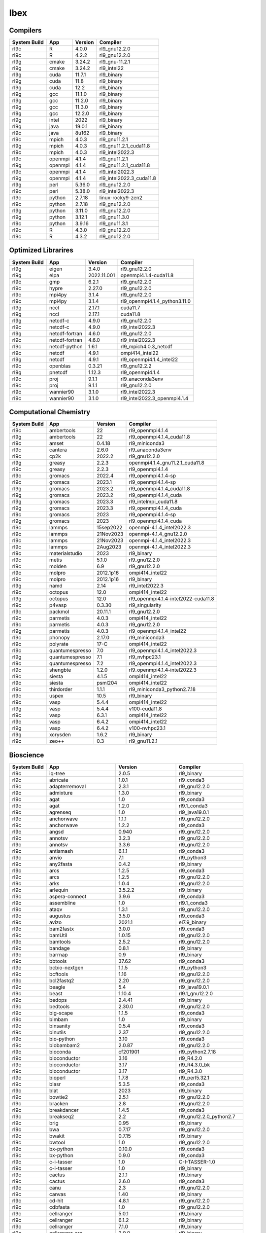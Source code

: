 .. sectionauthor:: Mohsin Ahmed Shaikh <mohsin.shaikh@kaust.edu.sa>, Moamen Mohamed <moamen.mohamed@kaust.edu.sa>
.. meta::
    :description: Applications catalogue on Ibex
    :keywords: Ibex

=============================
Ibex
=============================

Compilers
---------

==============  =======  =========  ========================
System Build    App      Version    Compiler
==============  =======  =========  ========================
rl9c            R        4.0.0      rl9_gnu12.2.0
rl9c            R        4.2.2      rl9_gnu12.2.0
rl9g            cmake    3.24.2     rl9_gnu-11.2.1
rl9g            cmake    3.24.2     rl9_intel22
rl9g            cuda     11.7.1     rl9_binary
rl9g            cuda     11.8       rl9_binary
rl9g            cuda     12.2       rl9_binary
rl9g            gcc      11.1.0     rl9_binary
rl9g            gcc      11.2.0     rl9_binary
rl9g            gcc      11.3.0     rl9_binary
rl9g            gcc      12.2.0     rl9_binary
rl9g            intel    2022       rl9_binary
rl9g            java     19.0.1     rl9_binary
rl9c            java     8u162      rl9_binary
rl9c            mpich    4.0.3      rl9_gnu11.2.1
rl9g            mpich    4.0.3      rl9_gnu11.2.1_cuda11.8
rl9c            mpich    4.0.3      rl9_intel2022.3
rl9c            openmpi  4.1.4      rl9_gnu11.2.1
rl9g            openmpi  4.1.4      rl9_gnu11.2.1_cuda11.8
rl9c            openmpi  4.1.4      rl9_intel2022.3
rl9g            openmpi  4.1.4      rl9_intel2022.3_cuda11.8
rl9g            perl     5.36.0     rl9_gnu12.2.0
rl9c            perl     5.38.0     rl9_intel2022.3
rl9c            python   2.7.18     linux-rocky9-zen2
rl9c            python   2.7.18     rl9_gnu12.2.0
rl9g            python   3.11.0     rl9_gnu12.2.0
rl9g            python   3.12.1     rl9_gnu11.3.0
rl9c            python   3.9.16     rl9_gnu11.3.1
rl9c            R        4.3.0      rl9_gnu12.2.0
rl9c            R        4.3.2      rl9_gnu12.2.0
==============  =======  =========  ========================

Optimized Librarires
--------------------

==============  ==============  ===========  =============================
System Build    App             Version      Compiler
==============  ==============  ===========  =============================
rl9g            eigen           3.4.0        rl9_gnu12.2.0
rl9g            elpa            2022.11.001  openmpi4.1.4-cuda11.8
rl9c            gmp             6.2.1        rl9_gnu12.2.0
rl9c            hypre           2.27.0       rl9_gnu12.2.0
rl9c            mpi4py          3.1.4        rl9_gnu12.2.0
rl9c            mpi4py          3.1.4        rl9_openmpi4.1.4_python3.11.0
rl9g            nccl            2.17.1       cuda11.7
rl9g            nccl            2.17.1       cuda11.8
rl9g            netcdf-c        4.9.0        rl9_gnu12.2.0
rl9c            netcdf-c        4.9.0        rl9_intel2022.3
rl9g            netcdf-fortran  4.6.0        rl9_gnu12.2.0
rl9c            netcdf-fortran  4.6.0        rl9_intel2022.3
rl9c            netcdf-python   1.6.1        rl9_mpich4.0.3_netcdf
rl9c            netcdf          4.9.1        ompi414_intel22
rl9g            netcdf          4.9.1        rl9_openmpi4.1.4_intel22
rl9c            openblas        0.3.21       rl9_gnu12.2.2
rl9g            pnetcdf         1.12.3       rl9_openmpi4.1.4
rl9c            proj            9.1.1        rl9_anaconda3env
rl9c            proj            9.1.1        rl9_gnu12.2.0
rl9c            wannier90       3.1.0        rl9_intel2022.3
rl9c            wannier90       3.1.0        rl9_intel2022.3_openmpi4.1.4
==============  ==============  ===========  =============================

Computational Chemistry
-----------------------

==============  ===============  =========  ===================================
System Build    App              Version    Compiler
==============  ===============  =========  ===================================
rl9c            ambertools       22         rl9_openmpi4.1.4
rl9g            ambertools       22         rl9_openmpi4.1.4_cuda11.8
rl9c            amset            0.4.18     rl9_miniconda3
rl9c            cantera          2.6.0      rl9_anaconda3env
rl9c            cp2k             2022.2     rl9_gnu12.2.0
rl9g            greasy           2.2.3      openmpi4.1.4_gnu11.2.1_cuda11.8
rl9c            greasy           2.2.3      rl9_openmpi4.1.4
rl9c            gromacs          2022.4     rl9_openmpi4.1.4-sp
rl9c            gromacs          2023.1     rl9_openmpi4.1.4-sp
rl9g            gromacs          2023.2     rl9_openmpi4.1.4_cuda11.8
rl9g            gromacs          2023.2     rl9_openmpi4.1.4_cuda
rl9g            gromacs          2023.3     rl9_intelmpi_cuda11.8
rl9g            gromacs          2023.3     rl9_openmpi4.1.4_cuda
rl9c            gromacs          2023       rl9_openmpi4.1.4-sp
rl9g            gromacs          2023       rl9_openmpi4.1.4_cuda
rl9c            lammps           15sep2022  openmpi-4.1.4_intel2022.3
rl9c            lammps           21Nov2023  openmpi-4.1.4_gnu12.2.0
rl9c            lammps           21Nov2023  openmpi-4.1.4_intel2022.3
rl9c            lammps           2Aug2023   openmpi-4.1.4_intel2022.3
rl9c            materialstudio   2023       rl9_binary
rl9c            metis            5.1.0      rl9_gnu12.2.0
rl9c            molden           6.9        rl9_gnu12.2.0
rl9c            molpro           2012.1p16  ompi414_intel22
rl9c            molpro           2012.1p16  rl9_binary
rl9g            namd             2.14       rl9_intel2022.3
rl9c            octopus          12.0       ompi414_intel22
rl9g            octopus          12.0       rl9_openmpi4.1.4-intel2022-cuda11.8
rl9c            p4vasp           0.3.30     rl9_singularity
rl9c            packmol          20.11.1    rl9_gnu12.2.0
rl9c            parmetis         4.0.3      ompi414_intel22
rl9c            parmetis         4.0.3      rl9_gnu12.2.0
rl9g            parmetis         4.0.3      rl9_openmpi4.1.4_intel22
rl9c            phonopy          2.17.0     rl9_miniconda3
rl9c            polyrate         17-C       ompi414_intel22
rl9c            quantumespresso  7.0        rl9_openmpi4.1.4_intel2022.3
rl9g            quantumespresso  7.1        rl9_nvhpc23.1
rl9c            quantumespresso  7.2        rl9_openmpi4.1.4_intel2022.3
rl9c            shengbte         1.2.0      rl9_openmpi4.1.4-intel2022.3
rl9c            siesta           4.1.5      ompi414_intel22
rl9c            siesta           psml204    ompi414_intel22
rl9c            thirdorder       1.1.1      rl9_miniconda3_python2.7.18
rl9c            uspex            10.5       rl9_binary
rl9c            vasp             5.4.4      ompi414_intel22
rl9g            vasp             5.4.4      v100-cuda11.8
rl9c            vasp             6.3.1      ompi414_intel22
rl9c            vasp             6.4.2      ompi414_intel22
rl9g            vasp             6.4.2      v100-nvhpc23.1
rl9g            xcrysden         1.6.2      rl9_binary
rl9c            zeo++            0.3        rl9_gnu11.2.1
==============  ===============  =========  ===================================

Bioscience
----------

==============  ========================  =====================  ==========================
System Build    App                       Version                Compiler
==============  ========================  =====================  ==========================
rl9c            iq-tree                   2.0.5                  rl9_binary
rl9c            abricate                  1.0.1                  rl9_conda3
rl9c            adapterremoval            2.3.1                  rl9_gnu12.2.0
rl9c            admixture                 1.3.0                  rl9_binary
rl9c            agat                      1.0                    rl9_conda3
rl9c            agat                      1.2.0                  rl9.1_conda3
rl9c            agrenseq                  1.0                    rl9_java19.0.1
rl9c            anchorwave                1.1.1                  rl9_gnu12.2.0
rl9c            anchorwave                1.2.2                  rl9_conda3
rl9c            angsd                     0.940                  rl9_gnu12.2.0
rl9c            annotsv                   3.2.3                  rl9_gnu12.2.0
rl9c            annotsv                   3.3.6                  rl9_gnu12.2.0
rl9c            antismash                 6.1.1                  rl9_conda3
rl9c            anvio                     7.1                    rl9_python3
rl9c            any2fasta                 0.4.2                  rl9_binary
rl9c            arcs                      1.2.5                  rl9_conda3
rl9c            arcs                      1.2.5                  rl9_gnu12.2.0
rl9c            arks                      1.0.4                  rl9_gnu12.2.0
rl9c            arlequin                  3.5.2.2                rl9_binary
rl9c            aspera-connect            3.9.6                  rl9_conda3
rl9c            assembline                1.0                    rl9.1_conda3
rl9c            ataqv                     1.3.1                  rl9_gnu12.2.0
rl9c            augustus                  3.5.0                  rl9_conda3
rl9c            avizo                     2021.1                 el7.9_binary
rl9c            bam2fastx                 3.0.0                  rl9_conda3
rl9c            bamUtil                   1.0.15                 rl9_gnu12.2.0
rl9c            bamtools                  2.5.2                  rl9_gnu12.2.0
rl9c            bandage                   0.8.1                  rl9_binary
rl9c            barrnap                   0.9                    rl9_binary
rl9c            bbtools                   37.62                  rl9_conda3
rl9c            bcbio-nextgen             1.1.5                  rl9_python3
rl9c            bcftools                  1.16                   rl9_gnu12.2.0
rl9c            bcl2fastq2                2.20                   rl9_gnu12.2.0
rl9c            beagle                    5.4                    rl9_java19.0.1
rl9c            beast                     1.10.4                 rl9.1_gnu12.2.0
rl9c            bedops                    2.4.41                 rl9_binary
rl9c            bedtools                  2.30.0                 rl9_gnu12.2.0
rl9c            big-scape                 1.1.5                  rl9_conda3
rl9c            bimbam                    1.0                    rl9_binary
rl9c            binsanity                 0.5.4                  rl9_conda3
rl9c            binutils                  2.37                   rl9_gnu12.2.0
rl9c            bio-python                3.10                   rl9_conda3
rl9c            biobambam2                2.0.87                 rl9_gnu12.2.0
rl9c            bioconda                  cf201901               rl9_python2.7.18
rl9c            bioconductor              3.16                   rl9_R4.2.0
rl9c            bioconductor              3.17                   rl9_R4.3.0_bk
rl9c            bioconductor              3.17                   rl9_R4.3.0
rl9c            bioperl                   1.7.8                  rl9_perl5.32.1
rl9c            blasr                     5.3.5                  rl9_conda3
rl9c            blat                      2023                   rl9_binary
rl9c            bowtie2                   2.5.1                  rl9_gnu12.2.0
rl9c            bracken                   2.8                    rl9_gnu12.2.0
rl9c            breakdancer               1.4.5                  rl9_conda3
rl9c            breakseq2                 2.2                    rl9_gnu12.2.0_python2.7
rl9c            brig                      0.95                   rl9_binary
rl9c            bwa                       0.7.17                 rl9_gnu12.2.0
rl9c            bwakit                    0.7.15                 rl9_binary
rl9c            bwtool                    1.0                    rl9_gnu12.2.0
rl9c            bx-python                 0.10.0                 rl9_conda3
rl9c            bx-python                 0.9.0                  rl9_conda3
rl9c            c-i-tasser                1.0                    C-I-TASSER-1.0
rl9c            c-i-tasser                1.0                    rl9_binary
rl9c            cactus                    2.1.1                  rl9_binary
rl9c            cactus                    2.6.0                  rl9_conda3
rl9c            canu                      2.3                    rl9_gnu12.2.0
rl9c            canvas                    1.40                   rl9_binary
rl9c            cd-hit                    4.8.1                  rl9_gnu12.2.0
rl9c            cdbfasta                  1.0                    rl9_gnu12.2.0
rl9c            cellranger                5.0.1                  rl9_binary
rl9c            cellranger                6.1.2                  rl9_binary
rl9c            cellranger                7.1.0                  rl9_binary
rl9c            cellranger_arc            2.0.0                  rl9_binary
rl9c            cellrangeratac            1.2.0                  rl9_binary
rl9c            centrifuge                1.0.4-beta             rl9_gnu12.2.0
rl9c            centrifuge                1.0.4_beta             rl9_conda3
rl9c            ceres-solver              2.1.0                  rl9_gnu12.2.0
rl9c            chanjo                    4.6.1                  rl9_conda3
rl9c            checkm2                   1.0.2                  rl9_conda3
rl9c            checkm                    1.2.2                  rl9_conda3
rl9c            checkv                    1.0.1                  el9.1_conda3
rl9c            cif2cell                  2.0.0a3                rl9_python3.11.0
rl9c            circlator                 1.5.5                  rl9_conda3
rl9c            circos                    0.69-9                 rl9_binary
rl9c            clustal-omega             1.2.4                  rl9_gnu12.2.0
rl9c            clustalw-mtv              1.82                   rl9_gnu12.2.0
rl9c            clustalw2                 2.1                    rl9_gnu12.2.0
rl9c            cnvkit                    0.9.10                 rl9_conda3
rl9c            cnvnator                  0.3.3                  rl9_singularity
rl9c            cnvnator                  0.4.1                  rl9_conda3
rl9c            cnvnator                  0.4.1                  rl9_singularity
rl9c            compleasm                 0.2.2                  rl9_binary
rl9c            corer                     1.0b                   rl9_gnu12.2.0
rl9c            crop                      1.33                   rl9_gnu12.2.0
rl9c            crypt-ssleay              0.72                   rl9_perl5.36.0
rl9c            cufflinks                 2.2.1                  rl9_binary
rl9c            cutadapt                  4.3                    rl9_conda3
rl9c            cwltool                   3.1.20231016170136     rl9_conda3
rl9c            cytoscape                 3.10.1                 rl9_binary
rl9c            cytoscape                 3.7.2                  rl9_binary
rl9c            cytoscape                 3.9.1                  rl9_conda3
rl9c            das_tool                  1.1.6                  rl9_gnu12.2.0_R4.3.0
rl9c            datamash                  1.8                    rl9_gnu12.2.0
rl9c            deap                      1.3.3                  rl9_python3.11.0
rl9c            deeparg                   1.0.2                  rl9_conda3env
rl9c            deeparg                   1.0.2                  rl9_gnu12.2.0_python2.7
rl9c            demic                     1.0.2                  rl9_binary
rl9c            diamond                   2.1.6                  rl9_binary
rl9c            diamond                   2.1.8                  rl9_binary
rl9c            dical2                    2.0.5                  rl9_binary
rl9c            dmd2                      2.102.2                rl9_binary
rl9c            drep                      3.4.2                  rl9_conda3
rl9c            drep                      3.4.5                  rl9_conda3
rl9c            drmaa                     0.7.9                  rl9_conda3
rl9c            edena                     3.1310                 rl9_gnu12.2.0
rl9c            edta                      2.1.0                  rl9_conda3
rl9c            edyeet                    0.3                    rl9_gnu12.2.0
rl9c            efficient-apriori         2.0.3                  rl9_conda3
rl9c            eggnog-mapper             2.1.11                 rl9_gnu12.2.0_python3.9
rl9c            eggnog-mapper             2.1.12                 rl9.1_conda3
rl9c            emboss                    6.6.0                  rl9.1_gnu12.2.0
rl9c            emmax                     20120210               rl9_binary
rl9c            envi                      5.1                    rl9_binary
rl9c            evidencemodeler           2.1.0                  rl9_binary
rl9c            exonerate                 2.4.0                  rl9_gnu12.2.0
rl9c            expat                     2.5.0                  rl9_gnu12.2.0
rl9c            fastani                   1.33                   rl9_gnu12.2.0
rl9c            fastp                     0.23.2                 rl9_binary
rl9c            fastq                     0.8.3                  rl9_conda3
rl9c            fastqc                    0.12.0                 rl9_binary
rl9c            fastsimcoal2              2.6.0.3                rl9_binary
rl9c            fastspar                  1.0.0                  rl9_gnu12.2.0
rl9c            fasttext                  0.9.2                  rl9_gnu12.2.0
rl9c            fasttree                  2.1.11                 rl9_gnu12.2.0
rl9c            fastviromeexplorer        1.3                    rl9_gcc12.2.0_java19.0.1
rl9c            fastviromeexplorer        aeb2a868               kallisto-0.43.1
rl9c            fastx_toolkit             0.0.14                 rl9_conda3
rl9c            flash                     1.2.11                 rl9_binary
rl9c            flye                      2.9.1                  rl9_gnu12.2.0
rl9c            freebayes                 1.3.7                  rl9_conda3
rl9c            freeimage                 3.18.0                 rl9_conda3
rl9c            funannotate               1.8.15                 rl9_conda3env
rl9c            gaas                      1.2.0                  rl9_conda2
rl9c            gala                      0.1                    rl9_binary
rl9c            gatk                      4.1.8.0                rl9_binary
rl9c            gatk                      4.2.2.0                rl9_binary
rl9c            gatk                      4.3.0.0                rl9_binary
rl9c            gce                       1.0.2                  rl9_binary
rl9c            gem-mapper                3.6.1                  rl9_gnu12.2.0
rl9c            gemma                     0.98.5                 rl9_binary
rl9c            genesis                   2.0.3                  rl9.1_gnu12.2
rl9c            genesis                   2.1.1                  rl9.1_gnu12.2.0
rl9c            genesis                   2.1.2                  rl9.1_gnu12.2.0
rl9c            genometools               1.6.3                  rl9_gnu12.2.0
rl9c            genomicdb                 1.5.0                  rl9_gnu12.2.0
rl9c            genrich                   0.6.1                  rl9_gnu12.2.0
rl9c            gepard                    1.40.0                 rl9_java19.0.1
rl9c            gffcompare                0.12.7                 rl9_gnu12.2.0
rl9c            glimpse2                  2.0.0                  rl9_gnu12.2.0
rl9c            glog                      0.6.0                  rl9_gnu12.2.0
rl9c            gmap                      2021-03-08             rl9_gnu12.2.0
rl9c            graph-tool                2.25                   rl9_conda3
rl9c            graph-tool                2.29                   rl9_conda3
rl9c            graphlan                  1.1.3                  rl9_conda3
rl9c            graphtyper                2.7.1                  rl9_binary
rl9c            graphviz                  2.49.0                 rl9_gnu12.2.0
rl9c            gsalign                   1.0.22                 rl9_gnu12.2.0
rl9c            gtdb-tk                   2.3.2                  rl9.1_conda3
rl9c            gtotree                   1.8.2                  rl9_conda3
rl9c            guppy                     6.1.7                  rl9_binary
rl9c            gvcftools                 0.17.0                 rl9_conda3
rl9c            hapcut2                   1.3.1                  rl9_gnu12.2.0
rl9c            haplomerger2              20180603               rl9_binary
rl9c            help2man                  1.49.3                 rl9_gnu12.2.0
rl9c            hic-pro                   3.1.0                  rl9.1_conda3
rl9c            hicanu                    2.3                    rl9_gnu12.2.0
rl9c            hicexplorer               3.7.3                  rl9.1_python3.8
rl9c            hicup                     0.8.2                  rl9_binary
rl9c            hifiasm                   0.18.5                 rl9_gnu12.2.0
rl9c            hifiasm                   0.19.5                 rl9_gnu12.2.0
rl9c            hifiasm                   0.19.8                 rl9.1_gnu12.2.0
rl9c            hisat2                    2.2.1                  rl9_binary
rl9c            hmmer                     3.3.2                  rl9_gnu12.2.0
rl9c            horovod                   0.19.5                 rl9_conda3
rl9c            htseq                     2.0.4                  rl9_conda3
rl9c            htslib                    1.16                   rl9_gnu12.2.0
rl9c            i-tasser                  5.1                    rl9_binary
rl9c            igv                       2.7.2                  rl9_binary
rl9c            integron_finder           2.0.2                  rl9_conda3
rl9c            interproscan              5.39-77.0              rl9_binary
rl9c            interproscan              5.53-87.0              rl9_binary
rl9c            interproscan              5.59-91.0              rl9_binary
rl9c            interproscan              5.61-93.0              rl9_binary
rl9c            intervalstats             1.01                   rl9_conda3
rl9c            irep                      1.1.14                 rl9_conda3
rl9c            isoseq3                   4.0.0                  rl9_conda3
rl9c            isown                     2018                   rl9_binary
rl9c            jannovar                  0.35                   rl9_binary
rl9c            jellyfish                 2.3.0                  rl9_binary
rl9c            jemalloc                  5.3.0                  rl9_gnu12.2.0
rl9c            juicer                    1.6                    rl9_binary
rl9c            jumbodb                   1.0.1                  rl9_gnu12.2.0
rl9c            kaiju                     1.9.2                  rl9_gnu12.2.0
rl9c            kalign                    3.3.5                  rl9_gnu12.2.0
rl9c            kat                       2.4.2                  rl9_gnu12.2.0_python3.11.0
rl9c            kleborate                 2.3.2                  rl9_conda3env
rl9c            kmap                      1.0                    perl-5.38.0
rl9c            kmap                      1.0                    rl9_perl5.34.0
rl9c            kmc                       3.2.1                  rl9_conda3
rl9c            konclude                  0.7.0                  rl9_binary
rl9c            kraken2                   2.0.7-beta             rl9_gnu12.2.0
rl9c            kraken2                   2.1.3                  rl9_gnu12.2.0
rl9c            krakenuniq                1.0.3                  rl9_gnu12.2.0
rl9c            krona                     2.8.1                  rl9_conda3
rl9c            leafcutter                0.2.9                  rl9_gnu12.2.0
rl9c            libXrender                0.9.11                 rl9_gnu12.2.0
rl9c            libXrender                0.9.11                 rl9_intel2022.3
rl9c            libgtextutils             0.7                    rl9_conda3
rl9c            libsbml                   5.19.0                 rl9_binary
rl9c            libtiff                   4.5.0                  rl9_gnu12.2.0
rl9c            libtool                   2.4.7                  rl9_gnu12.2.0
rl9c            likwid                    5.2.2                  rl9_gnu12.2.0
rl9c            likwid                    5.2.2                  rl9_intel2022.3
rl9c            lima                      2.7.1                  rl9_conda3
rl9c            links                     2.0.1                  rl9_conda3
rl9c            lja_assembler             0.2                    rl9c_gnu12.2.0
rl9c            llvm                      16.0.1                 rl9_gnu12.2.0
rl9c            longqc                    1.2.1                  rl9.1_gnu12.2.0
rl9c            longranger                2.2.2                  rl9_binary
rl9c            lordec                    0.9                    rl9_conda3
rl9c            lordfast                  0.0.10                 rl9_gnu12.2.0
rl9c            lr_gapcloser              github_commit_156381a  rl9_binary
rl9c            ltr_detector              2019                   rl9_gnu12.2.0
rl9c            ltr_finder                1.0.7                  rl9_gnu12.2.0
rl9c            ltr_retriever             2.9.4                  rl9_binary
rl9c            lumpy-sv                  0.3.1                  rl9_conda3
rl9c            macs                      2.2.6                  rl9_conda3env
rl9c            macs                      3.0                    rl9_conda3
rl9c            mafft                     7.505-with-extensions  rl9_gnu12.2.0
rl9c            maker                     3.01.03                rl9_conda3
rl9c            mashmap                   2.0                    rl9_binary
rl9c            mashmap                   3.1.3                  rl9.1_gnu12.2.0
rl9c            masurca                   4.1.0                  rl9_conda3
rl9c            maven                     3.9.1                  rl9_binary
rl9c            maxbin                    2.2.7                  rl9_gnu12.2.0
rl9c            mecat2                    20190314               rl9_binary
rl9c            megahit                   1.2.9                  rl9_binary
rl9c            megan                     6.24.23                rl9_installer
rl9c            meme                      5.5.1                  rl9_openmpi4.1.4
rl9c            mercurial                 6.3.2                  rl9_conda3
rl9c            merfin                    1.1                    rl9_gnu12.2.0
rl9c            merqury                   1.3                    rl9_binary
rl9c            meshclust                 3.0.0                  rl9_gnu12.2.0
rl9c            meshlab                   2022.02                rl9_binary
rl9c            metabat                   2.12.1                 rl9_binary
rl9c            metagem                   1.0.5                  rl9_conda3
rl9c            metaphlan4                4.0.6                  rl9_conda3
rl9c            metassembler              1.5                    rl9_gnu12.2.0
rl9c            metasv                    0.5.4                  rl9_conda3
rl9c            metasv                    0.5.4                  rl9_python2.7.18
rl9c            mhap                      2.1.3                  rl9_binary
rl9c            midas                     1.3.2                  rl9_gnu12.2.0_python3.11
rl9c            miniasm                   0.3                    rl9_conda3
rl9c            minigraph                 0.20                   rl9_gnu12.2.0
rl9c            minimap2                  2.24                   rl9_gnu12.2.0
rl9c            mixedhtseq                0.1.0                  rl9_python2.7
rl9c            mmseqs2                   14.7e284               rl9_conda3
rl9c            modeller                  10.4                   rl9_gnu12.2.0
rl9c            mothur                    1.44.1                 rl9_binary
rl9c            mothur                    1.48.0                 rl9_binary
rl9c            mrbayes                   3.2.7a                 rl9_gnu12.2.0
rl9c            msmc2                     2.1.4                  rl9_gnu12.2.0
rl9c            mudoger                   1.0                    rl9_conda3
rl9c            multiqc                   1.14                   rl9_conda3
rl9c            mummer                    3.23                   rl9_gnu12.2.0
rl9c            mummer                    4.0.0                  rl9.1_gnu12.2.0
rl9c            muscle                    5.1.0                  rl9_binary
rl9c            mutchromseq               2.0                    rl9_java19.0.1
rl9c            ncbi-blast+               2.13.0                 rl9_gnu12.2.0
rl9c            ncbi-blast+               2.13.0                 rl9_perl
rl9c            networkx                  2.2                    rl9_python2.7.18
rl9c            neural-admixture          1.2.4                  rl9_conda3
rl9c            nextgenmap                0.5.5                  rl9_conda3
rl9c            ngmlr                     0.2.7                  rl9_conda3
rl9c            ngs-suite                 1.2.0                  rl9_gnu12.2.0
rl9c            ngsepcore                 4.3.1                  rl9_java19.0.1
rl9c            ngspice                   38                     rl9_conda3
rl9c            ngsplot                   2.63                   rl9_bioconductor3.17
rl9c            ngstools                  1.0                    rl9_gnu12.2.0
rl9c            nlopt                     2.7.1                  rl9_gnu12.2.0
rl9c            nlr-annotator             0.7b                   rl9_java19.0.1
rl9c            nodejs                    18.15.0                rl9_conda3
rl9c            npinv                     1.24                   rl9_binary
rl9c            octeract                  4.4.1                  rl9_binary
rl9c            ont2cram                  2019                   rl9_conda3
rl9c            orthofinder               2.5.4                  rl9_binary
rl9c            orthomcl                  2.0.9                  rl9_conda3
rl9c            pasa                      2.5.2                  rl9_gnu12.2.0
rl9c            paup                      4.0a                   rl9_binary
rl9c            pb-assembly               0.0.8                  rl9_conda3
rl9c            pbjelly                   15.8.24                rl9_conda3
rl9c            pbmpi                     1.8c                   rl9_openmpi4.1.4
rl9c            pbsuite                   15.8.24                rl9_python2.7env
rl9c            penncnv                   1.0.5                  rl9_gnu12.2.0
rl9c            phenolyzer                0.4.0                  rl9_perl5.36.0
rl9c            phenolyzer                0.4.0                  rl9_perl
rl9c            phylobayes                4.1e                   rl9_gnu12.2.0
rl9c            phylophlan                3.0.3                  rl9_conda3env
rl9c            phyml                     3.1                    rl9_binary
rl9c            picard                    3.0.0                  rl9_conda3
rl9c            pilon                     1.24                   rl9_binary
rl9c            pindel                    0.2.5b9                rl9_conda3
rl9c            plasflow                  1.1.0                  rl9_conda2
rl9c            platanus                  1.2.4                  rl9_binary
rl9c            plink                     1.9                    rl9_binary
rl9c            polyphen2                 2.2.2r405c             rl9_binary
rl9c            polyphen2                 2.2.3r407              rl9_binary
rl9c            pomoxis                   0.3.12                 rl9_conda3
rl9c            poplddecay                3.42                   rl9_gnu12.2.0
rl9c            prinseq                   0.20.4                 rl9_binary
rl9c            prodigal                  2.6.3                  rl9_gnu12.2.0
rl9c            prokka                    1.14.6                 rl9_conda2
rl9c            proovread                 2.14.1                 rl9_gnu12.2.0
rl9c            psipred                   4.0.2                  rl9_gnu12.2.0
rl9c            purge_dups                1.2.5                  rl9_gnu12.2.0
rl9c            purge_haplotigs           1.1.2                  rl9_conda3
rl9c            pyani                     0.2.12                 rl9_conda3
rl9c            pymol                     2.4.1                  rl9_conda3
rl9c            qctools                   v2                     rl9_gnu12.2.0
rl9c            qualimap                  2.3                    rl9_java19.0.1
rl9c            quast                     5.2.0                  rl9_binary
rl9c            quast                     5.2.0                  rl9_conda3
rl9c            quickmerge                0.3                    rl9_gnu12.2.0
rl9c            racon                     1.5.0                  rl9_conda3
rl9c            ragtag                    2.1.0                  rl9_conda3
rl9c            rails                     1.4.2                  rl9_binary
rl9c            ratt                      1.0                    rl9_binary
rl9c            raxml                     8.2.12                 rl9_gnu12.2.0
rl9c            rdptools                  2.0.3                  rl9_java19.0.1
rl9c            readxplorer               2.2.3                  rl9_binary
rl9c            recycler                  0.7                    rl9_conda3
rl9c            reference-based_assembly  2.26.10                rl9_gnu12.2.0
rl9c            relate                    1.1.8                  rl9_binary
rl9c            relion                    4.0.1                  rl9_intel2022.3
rl9c            relion                    5.0-b                  rl9.1_openmpi4.1.4
rl9c            repeatmasker              4.1.4                  rl9_perl5.36.0
rl9c            repeatmodeler             2.0.4                  rl9_conda3
rl9c            repeatmodeler             2.0.4                  rl9_perl5.38.0
rl9c            repeatscout               1.0.5                  rl9_gnu12.2.0
rl9c            ribodetector              0.2.7                  rl9_conda3
rl9c            rmats                     4.1.2                  rl9_python3
rl9c            root                      6.28.0                 rl9_conda3
rl9c            rsem                      1.3.3                  rl9_R4.3.0
rl9c            rsem                      1.3.3                  rl9_conda3
rl9c            rtg-tools                 3.12.1                 rl9_binary
rl9c            salmon                    1.6.0                  rl9_binary
rl9c            salsa                     2.3                    rl9_conda3
rl9c            sambamba                  1.0                    rl9_conda3
rl9c            samtools                  1.16.1                 rl9_gnu12.2.0
rl9c            sbt                       1.9.0-RC2              rl9_binary
rl9c            scala                     2.12.4                 rl9_binary
rl9c            scipio                    1.4                    rl9_perl_5.36.0
rl9c            seqkit                    2.4.0                  rl9_binary
rl9c            seqtk                     1.3                    rl9_gnu12.2.0
rl9c            seqwish                   0.7.8                  rl9_gnu12.2.0
rl9c            sga                       0.10.15                rl9_conda3
rl9c            shasta                    0.10.0                 rl9_binary
rl9c            sibelia                   3.0.7                  rl9_conda3
rl9c            sibeliaz                  1.2.5                  rl9_gnu12.2.0
rl9c            sickle                    1.33                   rl9_gnu12.2.0
rl9c            sinto                     0.9                    rl9_conda3
rl9c            slr                       1.0                    rl9_gnu12.2.0
rl9c            slurm-drmaa-test          1.1.3                  miniconda3
rl9c            slurm-drmaa-test          1.1.3                  slurm-drmaa-1.1.3
rl9c            slurm-drmaa               1.2.0                  rl9_gnu12.2.0_python2.7
rl9c            slurm-drmaa               1.2.0                  rl9_gnu12.2.0_python3.10
rl9c            smartdenovo               1.12                   rl9_gnu12.2.0
rl9c            smcpp                     1.15.2                 rl9_binary
rl9c            smoothxg                  0.6.8                  rl9_gnu12.2.0
rl9c            smrtlink                  8.0                    rl9_binary
rl9c            smrtlink                  9.0                    rl9_binary
rl9c            snakemake                 7.32.3                 rl9_python3
rl9c            sniffles                  2.2                    rl9_conda3
rl9c            snippy                    4.6.0                  rl9_conda3
rl9c            soapdenovo2               242                    rl9_gnu12.2.0
rl9c            spaceranger               1.3.1                  rl9_binary
rl9c            spaceranger               2.0.0                  rl9_binary
rl9c            spades                    3.14.1                 rl9_binary
rl9c            spades                    3.15.5                 rl9_binary
rl9c            spades                    3.15.5                 rl9_gnu12.2.0
rl9c            sparsehash                2.0.4                  rl9_gnu12.2.0
rl9c            speedseq                  0.1.2                  rl9_gnu12.2.0
rl9c            sratoolkit                2.10.7                 rl9_binary
rl9c            sratoolkit                2.11.0                 rl9_binary
rl9c            sratoolkit                3.0.2                  rl9_binary
rl9c            sspace-standard           3.0                    rl9_binary
rl9c            star                      2.7.10b                rl9_binary
rl9c            straw                     0.0.8                  rl9_gnu12.2.0
rl9c            subread                   2.0.2                  rl9_binary
rl9c            subread                   2.0.4                  rl9_binary
rl9c            subset-bam                1.1.0                  rl9_binary
rl9c            supernova                 2.1.1                  rl9_binary
rl9c            survivor                  1.0.7                  rl9_gnu12.2.0
rl9c            sve                       0.1.0                  rl9_gnu12.2.0
rl9c            svim                      1.4.2                  rl9_conda3
rl9c            svtools                   0.5.1                  rl9_conda3
rl9c            sweed                     3.3.1                  rl9_gnu12.2.0
rl9c            syri                      1.4                    el7.9_conda3
rl9c            tgt_package               1.07                   rl9_gnu12.2.0
rl9c            tobias                    0.14.0                 rl9_conda3
rl9c            toil                      5.12.0                 rl9_conda3
rl9c            tophat2                   2.1.1                  rl9_conda2
rl9c            toulligqc                 2.4                    rl9_python3.11.0
rl9c            tpmcalculator             0.0.3                  rl9.1_gnu12.2.0
rl9c            transvar                  2.5.10                 rl9_conda3
rl9c            treemix                   1.13                   rl9_gnu12.2.0
rl9c            trf                       4.09.1                 rl9_binary
rl9c            trimal                    1.4.1                  rl9_gnu12.2.0
rl9c            trimgalore                0.6.5                  rl9_binary
rl9c            trimmomatic               0.39                   rl9_binary
rl9c            trinity                   2.15.1                 rl9_gnu12.2.0
rl9c            trnascan-se               2.0.12                 rl9_gnu12.2.0
rl9c            tumme                     3.1                    rl9_gnu12.2.0
rl9c            ucsc                      1.04                   rl9_binary
rl9c            udunits                   2.2.28                 rl9_gnu12.2.0
rl9c            umi_tools                 1.1.4                  rl9_python3.11.0
rl9c            unicycler                 0.5.0                  rl9_conda3
rl9c            uqtk                      3.1.3                  rl9_gnu12.2.0
rl9c            uropa                     3.1.0                  rl9_conda3
rl9c            usearch                   11.0.667               rl9_binary
rl9c            vadr                      1.5.1                  rl9_perl5.36.0
rl9c            varscan                   2.4.6                  rl9_java19.0.1
rl9c            vcf-kit                   0.2.9                  rl9_conda3
rl9c            vcftools                  0.1.17                 rl9_gnu12.2.0
rl9c            velvet                    1.2.10                 rl9_conda3
rl9c            vep                       110.1                  rl9_conda3
rl9c            verkko                    1.4.1                  rl9_conda3
rl9c            vg                        1.32.0                 rl9_binary
rl9c            vg                        1.46.0                 rl9_binary
rl9c            virsorter2                2.2.4                  rl9_conda3
rl9c            virusdetect               1.8                    rl9_perl5.36.0~
rl9c            virusdetect               1.8                    rl9_perl5.38.0
rl9c            vmd                       1.9.3                  rl9_conda3
rl9c            vrhyme                    1.1.0                  rl9_conda3
rl9c            vsearch                   2.22.1                 rl9_gnu12.2.0
rl9c            vt                        0.5772                 rl9_gnu12.2.0
rl9c            wgdi                      0.6.3                  rl9.1_conda3
rl9c            wgs                       8.3rc2                 rl9_binary
rl9c            wgsa                      0.76                   rl9_perl5.36.0_gnu12.2.0
rl9c            winnowmap                 2.03                   rl9_gnu12.2.0
rl9c            wtdbg2                    2.5                    rl9_gnu12.2.0
rl9c            yasm                      1.3.0                  rl9_gnu12.2.0
rl9c            zstd                      1.5.4                  rl9_gnu12.2.0
==============  ========================  =====================  ==========================

Computational Fluid Dynamics
----------------------------

==============  ===========  ===========  ================
System Build    App          Version      Compiler
==============  ===========  ===========  ================
rl9c            ansys        22R1-fluids  rl9_binary
rl9c            ansys        22R2-fluids  rl9_binary
rl9c            ansys        23R1-fluids  rl9_binary
rl9c            geochemfoam  4.8          rl9_gnu12.2.0
rl9c            geochemfoam  5.0          rl9_gnu12.2.0
rl9c            geochemfoam  5.0          rl9_singularity
rl9c            gerris       131206       rl9_openmpi4.1.4
rl9c            openfoam     10.0         rl9_gnu12.2.0
rl9c            openfoam     2206         rl9_gnu12.2.0
rl9c            openfoam     2212         rl9_gnu12.2.0
rl9c            openfoam     4.x          el7.9_gnu6.4.0
rl9c            openfoam     9.0          rl9_gnu12.2.0
rl9g            paraview     5.11.0       gnu11.2.1-egl
rl9g            paraview     5.11.0       gnu11.2.1-mesa
==============  ===========  ===========  ================

Data Science
------------

==============  ================  =========  ==============================
System Build    App                 Version  Compiler
==============  ================  =========  ==============================
rl9g            machine_learning    2023.01  rl9_cudnn8_cuda11.8_py3.9_env
rl9g            machine_learning    2023.09  rl9_cudnn8_cuda11.8_py3.9_env
rl9g            machine_learning    2024.01  rl9_cudnn8_cuda11.8_py3.10_env
rl9g            machine_learning    2024.01  rl9_cudnn8_cuda11.8_py3.9_env
==============  ================  =========  ==============================

Others
------

==============  ================  ==========  =============================
System Build    App               Version     Compiler
==============  ================  ==========  =============================
rl9c            adf               2019.301    rl9_binary
rl9c            aescrypt          3.16        rl9_gnu12.2.0
rl9c            ams               2022.103    rl9_binary
rl9c            ams               2023.103    rl9_binary
rl9c            atk               2019.03sp1  rl9_binary
rl9c            bionano           solve3.4    rl9_binary
rl9g            blas              3.11.0      rl9_gnu12.2.0
rl9c            blas              3.11.0      rl9_intel2022.3
rl9g            boost             1.80.0      rl9_gnu12.2.0_openmpi4.1.4
rl9g            boost             1.83.0      boost-1.83.0
rl9g            boost             1.83.0      openmpi-4.1.4-gcc-11.3.0
rl9g            boost             1.83.0      rl9_gnu12.2.0_openmpi4.1.4
rl9g            boost             1.84.0      rl9_gnu11.3.0_openmpi4.1.4
rl9g            bzip2             1.0.8       rl9_gnu12.2.0
rl9c            cgal              4.13        rl9_gnu12.2.0
rl9c            cgal              4.14.2      rl9_gnu12.2.0
rl9c            cgal              5.5.1       rl9_gnu12.2.0
rl9c            cgal              5.5.2       rl9_gnu12.2.0
rl9c            curl              7.86.0      rl9_gnu12.2.0
rl9c            curl              7.86.0      rl9_intel2022.3
rl9g            dualsphysics      5.2.269     rl9_gnu11.3.0_cuda11.7
rl9c            dualsphysics      5.2.269     rl9_gnu12.2.0
rl9c            etsf_io           1.0.4       intel22
rl9g            etsf_io           1.0.4       rl9_intel22
rl9g            fftw              3.3.10      fftw-3.3.10
rl9g            fftw              3.3.10      rl9_gnu11.3_ompi4.1.4_dp
rl9g            fftw              3.3.10      rl9_gnu11.3_ompi4.1.4_sp
rl9c            fftw              3.3.10      rl9_gnu12.2.0_ompi4.1.4-dp
rl9c            fftw              3.3.10      rl9_gnu12.2.0_ompi4.1.4-ldp
rl9c            fftw              3.3.10      rl9_gnu12.2.0_ompi4.1.4-sp
rl9c            fftw              3.3.10      rl9_intel2022.3_ompi4.1.4-dp
rl9c            fftw              3.3.10      rl9_intel2022.3_ompi4.1.4-ldp
rl9c            fftw              3.3.10      rl9_intel2022.3_ompi4.1.4-sp
rl9c            fhiaims           210716_2    ompi414_intel22
rl9c            foamextend        4.0         el7_gnu6.4.0
rl9c            foamextend        4.0         rl9_gnu12.2.0
rl9c            gaussian09        d.01        rl9_binary
rl9g            gaussian16        c.02        rl9_binary
rl9c            gdal              3.5.1       rl9_anaconda3env
rl9c            gdal              3.6.2       rl9_gnu12.2.0
rl9g            gdrcopy           2.3         rl9_cuda11.8.0
rl9c            geos              3.12.1      rl9_gnu11.3.1
rl9c            gifsicle          1.94        rl9_gnu12.2.0
rl9g            go                1.19.4      rl9_binary
rl9c            gsl               2.4         rl9_gnu12.2.0
rl9g            gsl               2.7.1       rl9_gnu12.2.0
rl9g            gsl               2.7.1       rl9_intel2022.3
rl9g            hdf5              1.12.2      rl9_gnu12.2.0_ompi4.1.4
rl9c            hdf5              1.12.2      rl9_intel2022.3_ompi4.1.4
rl9g            hdf5              1.14.3      gnu11.3.0-openmpi4.1.4
rl9g            imagemagick       7.1.1       rl9_gnu12.2.0
rl9g            lapack            3.11.0      rl9_gnu11.3.0
rl9g            lapack            3.11.0      rl9_gnu12.2.0
rl9c            lapack            3.11.0      rl9_intel2022.3
rl9c            libgd             2.2.5       intel22
rl9c            libgd             2.2.5       rl9_gnu12.2.0
rl9g            libgd             2.2.5       rl9_intel22
rl9g            libpng            1.6.38      rl9_gnu12.2.0
rl9g            libpng            1.6.38      rl9_intel2022.3
rl9c            libtogl           2.0         rl9_binary
rl9c            libxc             4.3.4       intel22
rl9c            libxc             4.3.4       rl9_gnu12.2.0
rl9g            libxc             4.3.4       rl9_intel22
rl9c            mesagl            17.3.9      linux-x86_64_gcc-8.2
rl9c            mopac             22.1.0      rl9_gcc11.3.1
rl9c            mpfr              4.1.1       rl9_gnu12.2.0
rl9c            mrcc              2017-09-25  ompi414_intel22
rl9c            mstor             2022        rl9_intel2022.3
rl9g            nvidia_sdk_nvhpc  22.11       rl9_binary
rl9g            nvidia_sdk_nvhpc  23.1        rl9_binary
rl9c            pcre2             10.40       rl9_gnu12.2.0
rl9c            perturbo          2.2.0       rl9_intel2022.3
rl9c            pfft              20230206    ompi414_intel22
rl9c            psolver           1.9.3       ompi414_intel22
rl9c            pstoedit          4.0         rl9_gnu12.2.0
rl9c            pyprocar          5.6.6       rl9_binary
rl9c            qt                5.15.5      rl9_gnu12.2.0
rl9c            readline          6.3         rl9_gnu12.2.0
rl9g            readline          7.0         rl9_gnu12.2.0
rl9c            readline          8.2         rl9_gnu12.2.0
rl9c            reframe           4.1.1       rl9_binary
rl9c            reframe           4.4.1       rl9_binary
rl9c            sparskit2         20190610    intel22
rl9g            sparskit2         20190610    rl9_intel22
rl9c            spglib            1.16.2      rl9_gnu12.2.0
rl9g            sqlite            3.40.1      rl9_gnu12.2.0
rl9c            stringtie         1.3.5       rl9_gnu12.2.0
rl9c            tcl               8.6.13      rl9_intel2022.3
rl9g            tcltk             8.6.7       rl9_binary
rl9c            texinfo           7.0         rl9_gnu12.2.0
rl9c            turbomole         6.6         rl9_binary
rl9c            turbomole         7.1         rl9_binary
rl9g            ucx               1.13.1      rl9_gnu11.2.1
rl9c            vaspkit           1.4.1       rl9_binary
rl9c            vaspkit           anaconda3   x86_64-conda-linux-gnu
rl9c            vaspkit           anaconda3   x86_64-conda_cos7-linux-gnu
rl9c            xsorb             1.0         rl9_gnu12.2.0
rl9g            zlib              1.2.13      rl9_gnu12.2.0
rl9g            zlib              1.2.13      rl9_intel2022.3
rl9g            zlib              1.3         rl9_gnu11.3.0
rl9c            bionano           3.7.1       rl9_binary
rl9c            boost             1.80.0      rl9_gnu12.2.0
rl9c            dssp              4.2.2.1     rl9_gnu12.2.0
rl9c            libxml2           2.9.14      rl9_conda3
rl9c            manta             1.6.0       rl9_binary
rl9c            octave            8.3.0       rl9_gnu12.2.0
rl9c            stringtie         2.2.1       rl9_gnu12.2.0
rl9c            xz                5.4.0       rl9_gnu12.2.0
==============  ================  ==========  =============================
